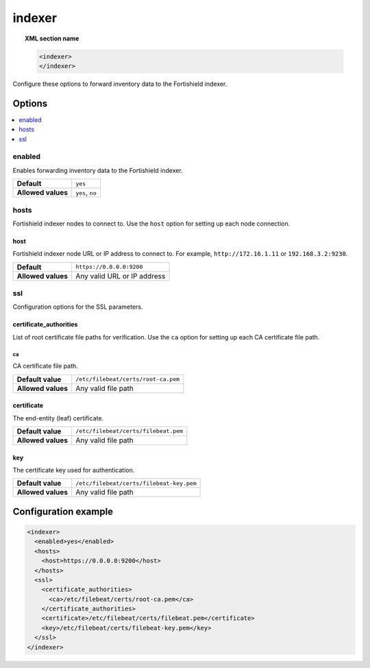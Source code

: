 .. Copyright (C) 2015, Fortishield, Inc.

.. meta::
  :description: 

indexer
=======

.. topic:: XML section name

   .. code-block:: xml

      <indexer>
      </indexer>

Configure these options to forward inventory data to the Fortishield indexer.

Options
-------

.. contents::
   :local:
   :depth: 1
   :backlinks: none

enabled
^^^^^^^

Enables forwarding inventory data to the Fortishield indexer.

+--------------------+-----------------------------+
| **Default**        | ``yes``                     |
+--------------------+-----------------------------+
| **Allowed values** | ``yes``, ``no``             |
+--------------------+-----------------------------+

hosts
^^^^^

Fortishield indexer nodes to connect to. Use the ``host`` option for setting up each node connection.

host
~~~~

Fortishield indexer node URL or IP address to connect to. For example, ``http://172.16.1.11`` or ``192.168.3.2:9230``.

+--------------------+-----------------------------+
| **Default**        | ``https://0.0.0.0:9200``    |
+--------------------+-----------------------------+
| **Allowed values** | Any valid URL or IP address |
+--------------------+-----------------------------+

ssl
^^^

Configuration options for the SSL parameters.

certificate_authorities
~~~~~~~~~~~~~~~~~~~~~~~

List of root certificate file paths for verification. Use the ``ca`` option for setting up each CA certificate file path.

ca
''

CA certificate file path.

+--------------------+--------------------------------------+
| **Default value**  | ``/etc/filebeat/certs/root-ca.pem``  |
+--------------------+--------------------------------------+
| **Allowed values** | Any valid file path                  |
+--------------------+--------------------------------------+

certificate
~~~~~~~~~~~

The end-entity (leaf) certificate.

+--------------------+------------------------------------------------+
| **Default value**  | ``/etc/filebeat/certs/filebeat.pem``           |
+--------------------+------------------------------------------------+
| **Allowed values** | Any valid file path                            |
+--------------------+------------------------------------------------+

key
~~~

The certificate key used for authentication.

+--------------------+----------------------------------------------+
| **Default value**  | ``/etc/filebeat/certs/filebeat-key.pem``     |
+--------------------+----------------------------------------------+
| **Allowed values** | Any valid file path                          |
+--------------------+----------------------------------------------+

Configuration example
---------------------

.. code-block:: xml

   <indexer>
     <enabled>yes</enabled>
     <hosts>
       <host>https://0.0.0.0:9200</host>
     </hosts>
     <ssl>
       <certificate_authorities>
         <ca>/etc/filebeat/certs/root-ca.pem</ca>
       </certificate_authorities>
       <certificate>/etc/filebeat/certs/filebeat.pem</certificate>
       <key>/etc/filebeat/certs/filebeat-key.pem</key>
     </ssl>
   </indexer>